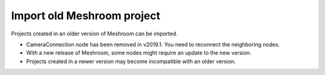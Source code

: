 Import old Meshroom project
===========================

Projects created in an older version of Meshroom can be imported.

- CameraConnection node has been removed in v2019.1. You need to reconnect the neighboring nodes.

- With a new release of Meshroom, some nodes might require an update to the new version.

- Projects created in a newer version may become incompatible with an older version.

.. image:: /images/gui/import-old/compatibility.jpg

.. image:: /images/gui/import-old/warning.jpg
